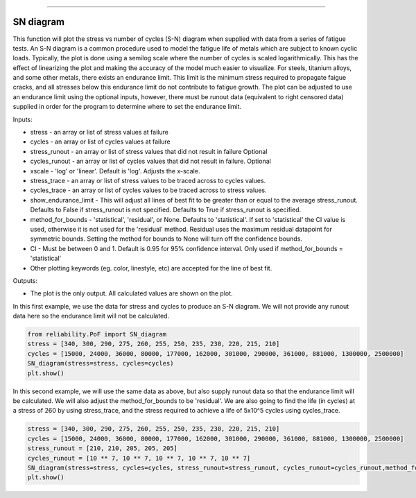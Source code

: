 .. image:: images/logo.png

-------------------------------------

SN diagram
''''''''''

This function will plot the stress vs number of cycles (S-N) diagram when supplied with data from a series of fatigue tests. An S-N diagram is a common procedure used to model the fatigue life of metals which are subject to known cyclic loads. Typically, the plot is done using a semilog scale where the number of cycles is scaled logarithmically. This has the effect of linearizing the plot and making the accuracy of the model much easier to visualize. For steels, titanium alloys, and some other metals, there exists an endurance limit. This limit is the minimum stress required to propagate faigue cracks, and all stresses below this endurance limit do not contribute to fatigue growth. The plot can be adjusted to use an endurance limit using the optional inputs, however, there must be runout data (equivalent to right censored data) supplied in order for the program to determine where to set the endurance limit. 

Inputs:

-    stress - an array or list of stress values at failure
-    cycles - an array or list of cycles values at failure
-    stress_runout - an array or list of stress values that did not result in failure Optional
-    cycles_runout - an array or list of cycles values that did not result in failure. Optional
-    xscale - 'log' or 'linear'. Default is 'log'. Adjusts the x-scale.
-    stress_trace - an array or list of stress values to be traced across to cycles values.
-    cycles_trace - an array or list of cycles values to be traced across to stress values.
-    show_endurance_limit - This will adjust all lines of best fit to be greater than or equal to the average stress_runout. Defaults to False if stress_runout is not specified. Defaults to True if stress_runout is specified.
-    method_for_bounds - 'statistical', 'residual', or None. Defaults to 'statistical'. If set to 'statistical' the CI value is used, otherwise it is not used for the 'residual' method. Residual uses the maximum residual datapoint for symmetric bounds. Setting the method for bounds to None will turn off the confidence bounds.
-    CI - Must be between 0 and 1. Default is 0.95 for 95% confidence interval. Only used if method_for_bounds = 'statistical'
-    Other plotting keywords (eg. color, linestyle, etc) are accepted for the line of best fit.

Outputs:

-    The plot is the only output. All calculated values are shown on the plot.

In this first example, we use the data for stress and cycles to produce an S-N diagram. We will not provide any runout data here so the endurance limit will not be calculated.

.. code:: python

    from reliability.PoF import SN_diagram
    stress = [340, 300, 290, 275, 260, 255, 250, 235, 230, 220, 215, 210]
    cycles = [15000, 24000, 36000, 80000, 177000, 162000, 301000, 290000, 361000, 881000, 1300000, 2500000]
    SN_diagram(stress=stress, cycles=cycles)
    plt.show()

.. image:: images/Fatigue_1.png

In this second example, we will use the same data as above, but also supply runout data so that the endurance limit will be calculated. We will also adjust the method_for_bounds to be 'residual'. We are also going to find the life (in cycles) at a stress of 260 by using stress_trace, and the stress required to achieve a life of 5x10^5 cycles using cycles_trace.

.. code:: python

    stress = [340, 300, 290, 275, 260, 255, 250, 235, 230, 220, 215, 210]
    cycles = [15000, 24000, 36000, 80000, 177000, 162000, 301000, 290000, 361000, 881000, 1300000, 2500000]
    stress_runout = [210, 210, 205, 205, 205]
    cycles_runout = [10 ** 7, 10 ** 7, 10 ** 7, 10 ** 7, 10 ** 7]
    SN_diagram(stress=stress, cycles=cycles, stress_runout=stress_runout, cycles_runout=cycles_runout,method_for_bounds='residual',cycles_trace=[5 * 10 ** 5], stress_trace=[260])
    plt.show()

.. image:: images/Fatigue_2.png
